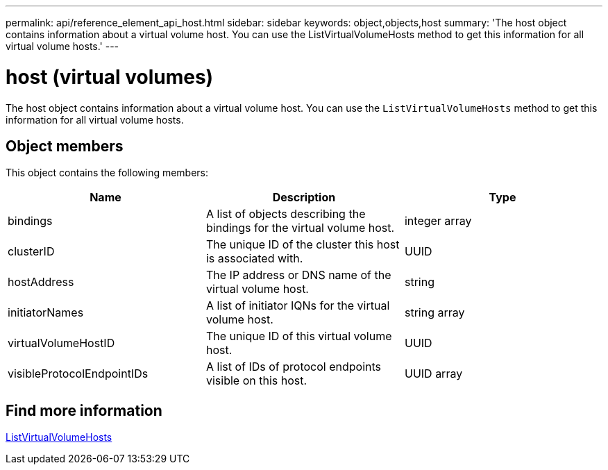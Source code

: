 ---
permalink: api/reference_element_api_host.html
sidebar: sidebar
keywords: object,objects,host
summary: 'The host object contains information about a virtual volume host. You can use the ListVirtualVolumeHosts method to get this information for all virtual volume hosts.'
---

= host (virtual volumes)
:icons: font
:imagesdir: ../media/

[.lead]
The host object contains information about a virtual volume host. You can use the `ListVirtualVolumeHosts` method to get this information for all virtual volume hosts.

== Object members

This object contains the following members:

[options="header"]
|===
|Name |Description |Type
a|
bindings
a|
A list of objects describing the bindings for the virtual volume host.
a|
integer array
a|
clusterID
a|
The unique ID of the cluster this host is associated with.
a|
UUID
a|
hostAddress
a|
The IP address or DNS name of the virtual volume host.
a|
string
a|
initiatorNames
a|
A list of initiator IQNs for the virtual volume host.
a|
string array
a|
virtualVolumeHostID
a|
The unique ID of this virtual volume host.
a|
UUID
a|
visibleProtocolEndpointIDs
a|
A list of IDs of protocol endpoints visible on this host.
a|
UUID array
|===


== Find more information

xref:reference_element_api_listvirtualvolumehosts.adoc[ListVirtualVolumeHosts]
